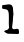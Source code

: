 SplineFontDB: 3.2
FontName: Untitled4
FullName: Untitled4
FamilyName: Untitled4
Weight: Regular
Copyright: Copyright (c) 2020, Krister Olsson
UComments: "2020-3-14: Created with FontForge (http://fontforge.org)"
Version: 001.000
ItalicAngle: 0
UnderlinePosition: -100
UnderlineWidth: 50
Ascent: 800
Descent: 200
InvalidEm: 0
LayerCount: 2
Layer: 0 0 "Back" 1
Layer: 1 0 "Fore" 0
XUID: [1021 242 -2082323121 5278282]
OS2Version: 0
OS2_WeightWidthSlopeOnly: 0
OS2_UseTypoMetrics: 1
CreationTime: 1584232502
ModificationTime: 1584232502
OS2TypoAscent: 0
OS2TypoAOffset: 1
OS2TypoDescent: 0
OS2TypoDOffset: 1
OS2TypoLinegap: 0
OS2WinAscent: 0
OS2WinAOffset: 1
OS2WinDescent: 0
OS2WinDOffset: 1
HheadAscent: 0
HheadAOffset: 1
HheadDescent: 0
HheadDOffset: 1
OS2Vendor: 'PfEd'
DEI: 91125
Encoding: ISO8859-1
UnicodeInterp: none
NameList: AGL For New Fonts
DisplaySize: -48
AntiAlias: 1
FitToEm: 0
BeginChars: 256 1

StartChar: l
Encoding: 108 108 0
Width: 550
Flags: W
HStem: -18.9053 124.126<307 466.464> -13.1191 94.4775<151.925 205.303> 596.906 101.197<55.4636 182.006>
VStem: 224.336 108.837<221.191 549.729>
LayerCount: 2
Fore
SplineSet
182.310546875 710.930664062 m 0x70
 213.344726562 716.28125 234.827148438 715.834960938 259.034179688 709.3359375 c 0
 287.771484375 701.622070312 290.833984375 698.965820312 309.247070312 665.775390625 c 0
 323.559570312 639.977539062 324.677734375 635.172851562 326.491210938 591.637695312 c 0
 327.55078125 566.20703125 330.58203125 525.920898438 333.172851562 502.844726562 c 0
 337.139648438 467.5 336.823242188 455.748046875 331.232421875 430.862304688 c 0
 327.551757812 414.473632812 324.4609375 382.155273438 324.348632812 358.87890625 c 0
 324.146484375 316.844726562 322.478515625 299.827148438 309.643554688 208.87890625 c 0
 300.336914062 142.930664062 300.807617188 132.317382812 313.709960938 117.069335938 c 0
 328.359375 99.7548828125 342.655273438 97.23828125 381.017578125 105.220703125 c 0
 457.310546875 121.095703125 471.625 111.228515625 474.510742188 40.775390625 c 0
 476.15234375 0.689453125 475.612304688 -2.9306640625 466.79296875 -10.9482421875 c 0
 459.784179688 -17.3203125 452.137695312 -19.3955078125 437.482421875 -18.9052734375 c 0xb0
 290.5 -13.9853515625 244.829101562 -12.7666015625 220.672851562 -13.119140625 c 0
 194.461914062 -13.501953125 189.20703125 -11.90234375 153.862304688 7.2158203125 c 0
 112.051757812 29.8310546875 100.809570312 42.904296875 110.547851562 57.5859375 c 0
 116.694335938 66.853515625 151.70703125 80.796875 170.241210938 81.3583984375 c 0
 183.673828125 81.765625 208.266601562 101.551757812 220.51953125 121.810546875 c 0
 228.159179688 134.442382812 228.48046875 139.051757812 224.3359375 176.551757812 c 0
 221.8359375 199.170898438 220.29296875 237.758789062 220.887695312 262.758789062 c 0
 221.482421875 287.728515625 222.008789062 336.034179688 222.063476562 370.517578125 c 0
 222.354492188 557.5859375 208.333984375 585.884765625 109.896484375 596.90625 c 0
 54.29296875 603.130859375 53 604.421875 53 653.70703125 c 0
 53 694.655273438 55.9130859375 698.103515625 90.5 698.103515625 c 0
 101.87890625 698.103515625 122.827148438 700.237304688 137.051757812 702.844726562 c 0
 151.275390625 705.452148438 171.642578125 709.090820312 182.310546875 710.930664062 c 0x70
EndSplineSet
EndChar
EndChars
EndSplineFont
